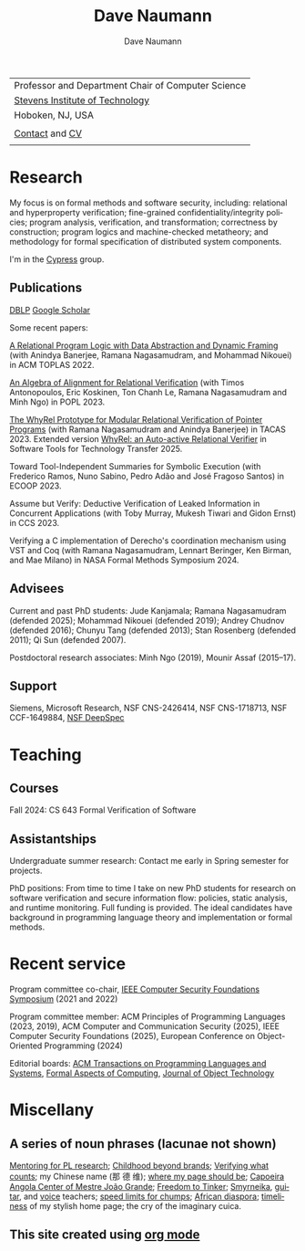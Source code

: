 #+TITLE:     Dave Naumann 
#+AUTHOR:    Dave Naumann
#+LANGUAGE:  en
#+HTML_LINK_HOME: https://www.cs.stevens.edu/~naumann
#+OPTIONS: toc:nil num:nil H:4 ^:nil pri:t
#+EXPORT_FILE_NAME: homepage.html
#+HTML_HEAD: <link rel="stylesheet" type="text/css" href="homepage.css"/>
# Hard code image for the sake of positioning 
#+BEGIN_EXPORT html
<div class="figure">
<img src="BreakneckCropped2.jpg" alt="Dave photo" style="float:left" width=300>
</div>
#+END_EXPORT
#+HTML_HEAD: 

| Professor and Department Chair of Computer Science |
| [[https://www.stevens.edu][Stevens Institute of Technology]]                    |
| Hoboken, NJ, USA                                   |
|                                                    |
| [[https://faculty.stevens.edu/dnaumann][Contact]] and [[file:cv-oct-2024.pdf][CV]]                                     
|


#+BEGIN_COMMENT
C-c C-e h h (org-html-export-to-html)    export current as an .html

and then copy as index.html

Stuff that won't be exported 

#+HTML_HEAD:
file:myLongtimeStevensPhoto.jpg

Publishing on github
https://pages.github.com/

- create public repo, say naumann.github.com --- actually, repo name is dnaumann.github.io 
- index.html (and whatever supporting files, which I'll keep few for now)

git clone git@github.com:dnaumann/dnaumann.github.io

That's it.

#+END_COMMENT

# Print out the previously disabled (toc:nil) table of contents.
#+TOC: headlines 1 :ALT_TITLE:nil

# ad hoc network application security;
# web and mobile app security;

* Research

My focus is on formal methods and software security, including:
relational and hyperproperty verification;
fine-grained confidentiality/integrity policies;
program analysis, verification, and transformation;
correctness by construction; 
program logics and machine-checked metatheory;
and methodology for formal specification of distributed system components.

I'm in the [[https://mgree.github.io/cypress/][Cypress]] group.

** Publications 

#+BEGIN_COMMENT
[[file:~/cs_html/publications/index.html][my page]] [[https://dblp.org/pid/39/2319.html][DBLP]] [[https://scholar.google.com/citations?user=ZC0qa2EAAAAJ&hl=en&oi=ao][Google Scholar]]
#+END_COMMENT

[[https://dblp.org/pid/39/2319.html][DBLP]] [[https://scholar.google.com/citations?user=ZC0qa2EAAAAJ&hl=en&oi=ao][Google Scholar]]

Some recent papers:

[[https://dl.acm.org/doi/10.1145/3551497][A Relational Program Logic with Data Abstraction and Dynamic Framing]]
(with Anindya Banerjee, Ramana Nagasamudram, and Mohammad Nikouei)
in ACM TOPLAS 2022.

[[https://arxiv.org/abs/2202.04278][An Algebra of Alignment for Relational Verification]] (with Timos Antonopoulos, Eric Koskinen, Ton Chanh Le, Ramana Nagasamudram and Minh Ngo) in POPL 2023.

[[https://arxiv.org/abs/2303.14314][The WhyRel Prototype for Modular Relational 
Verification of Pointer Programs]]
(with Ramana Nagasamudram and Anindya Banerjee) in TACAS 2023.
Extended version [[https://link.springer.com/article/10.1007/s10009-025-00786-1][WhyRel: an Auto-active Relational Verifier]] in Software Tools for Technology Transfer 2025.

Toward Tool-Independent Summaries for Symbolic Execution
(with Frederico Ramos, Nuno Sabino, Pedro Adão and José Fragoso Santos)
in ECOOP 2023.

Assume but Verify: Deductive Verification of Leaked Information in Concurrent Applications
(with Toby Murray, Mukesh Tiwari and Gidon Ernst) in CCS 2023.

Verifying a C implementation of Derecho's coordination mechanism using VST and Coq
(with Ramana Nagasamudram, Lennart Beringer, Ken Birman, and Mae Milano)
in NASA Formal Methods Symposium 2024.


** Advisees 

Current and past PhD students: Jude Kanjamala; Ramana Nagasamudram (defended 2025); 
Mohammad Nikouei (defended 2019); Andrey Chudnov (defended 2016); Chunyu Tang 
(defended 2013); Stan Rosenberg (defended 2011); Qi Sun (defended 2007).  

Postdoctoral research associates: 
Minh Ngo (2019), Mounir Assaf (2015--17).

** Support 

Siemens, Microsoft Research, 
NSF CNS-2426414, 
NSF CNS-1718713, NSF CCF-1649884, [[https://deepspec.org/main][NSF DeepSpec]]

* Teaching 

** Courses

Fall 2024: CS 643 Formal Verification of Software 

** Assistantships

Undergraduate summer research:
Contact me early in Spring semester for projects.

PhD positions: 
From time to time I take on new PhD students
for research on software verification and secure information flow: policies, static analysis, and runtime monitoring.  Full funding is provided.   The ideal candidates have background in programming language theory and implementation or formal methods.

* Recent service 

Program committee co-chair, [[https://www.ieee-security.org/TC/CSF2022/][IEEE Computer Security Foundations Symposium]] (2021 and 2022)

Program committee member: ACM Principles of Programming Languages (2023, 2019),
ACM Computer and Communication Security (2025), 
IEEE Computer Security Foundations (2025), 
European Conference on Object-Oriented Programming (2024)


Editorial boards: [[https://dl.acm.org/journal/toplas][ACM Transactions on Programming Languages and Systems]],
[[https://dl.acm.org/journal/fac][Formal Aspects of Computing]],
[[https://www.jot.fm/masthead.html][Journal of Object Technology]] 


* Miscellany 

** A series of noun phrases (lacunae not shown)

[[https://www.sigplan.org/Conferences/PLMW/][Mentoring for PL research]]; 
[[https://fairplayforkids.org][Childhood beyond brands]];  
[[https://www.verifiedvoting.org/][Verifying what counts]];
my Chinese name (那 德 维);
[[https://www.cs.stevens.edu/~naumann][where my page should be]];
[[https://joaogrande.org/][Capoeira Angola Center of Mestre João Grande]]; 
[[https://freedom-to-tinker.com/][Freedom to Tinker]]; 
[[https://www.emoreiro.com/GAFS/carolfreeman.htm][Smyrneika]], 
[[https://brianlawlor.bandcamp.com][guitar]], and [[http://www.youtube.com/watch?v=ikaM7jlKp9E][voice]] teachers;
[[http://sivers.org/kimo][speed limits for chumps]]; 
[[https://www.africanfilm.com/][African diaspora]]; 
[[http://ucmp.berkeley.edu/help/timeform.php][timeliness]] of my stylish home page;
the cry of the imaginary cuica. 


** This site created using [[https://orgmode.org][org mode]]
